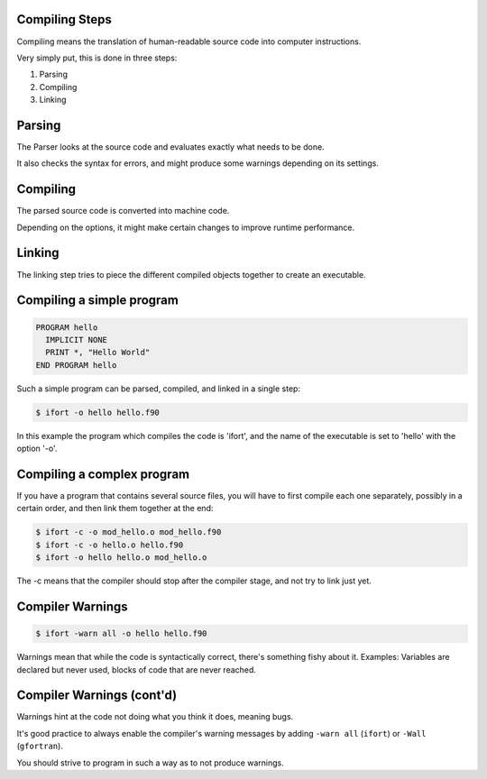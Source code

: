 Compiling Steps
===============

Compiling means the translation of human-readable source code into computer instructions.

Very simply put, this is done in three steps:

1) Parsing
2) Compiling
3) Linking


Parsing
=======

The Parser looks at the source code and evaluates exactly what needs to be done.

It also checks the syntax for errors, and might produce some warnings depending on its settings.


Compiling
=========

The parsed source code is converted into machine code.

Depending on the options, it might make certain changes to improve runtime performance.


Linking
=======

The linking step tries to piece the different compiled objects together to create an executable.


Compiling a simple program
==========================

.. code-block:: fortran

   PROGRAM hello
     IMPLICIT NONE
     PRINT *, "Hello World"
   END PROGRAM hello

Such a simple program can be parsed, compiled, and linked in a single step:

.. code-block:: bash

   $ ifort -o hello hello.f90

In this example the program which compiles the code is 'ifort', and the name of the executable is set to
'hello' with the option '-o'.

Compiling a complex program
===========================

If you have a program that contains several source files, you will have to first
compile each one separately, possibly in a certain order, and then link them together at the end:

.. code-block:: bash

   $ ifort -c -o mod_hello.o mod_hello.f90
   $ ifort -c -o hello.o hello.f90
   $ ifort -o hello hello.o mod_hello.o

The -c means that the compiler should stop after the compiler stage, and not try to link just yet.

Compiler Warnings
=================

.. code-block:: bash

   $ ifort -warn all -o hello hello.f90

Warnings mean that while the code is syntactically correct, there's something fishy about it.
Examples: Variables are declared but never used, blocks of code that are never reached.

Compiler Warnings (cont'd)
==========================

Warnings hint at the code not doing what you think it does, meaning bugs.

It's good practice to always enable the compiler's warning messages by adding ``-warn all`` (``ifort``) or ``-Wall`` (``gfortran``). 

You should strive to program in such a way as to not produce warnings.
